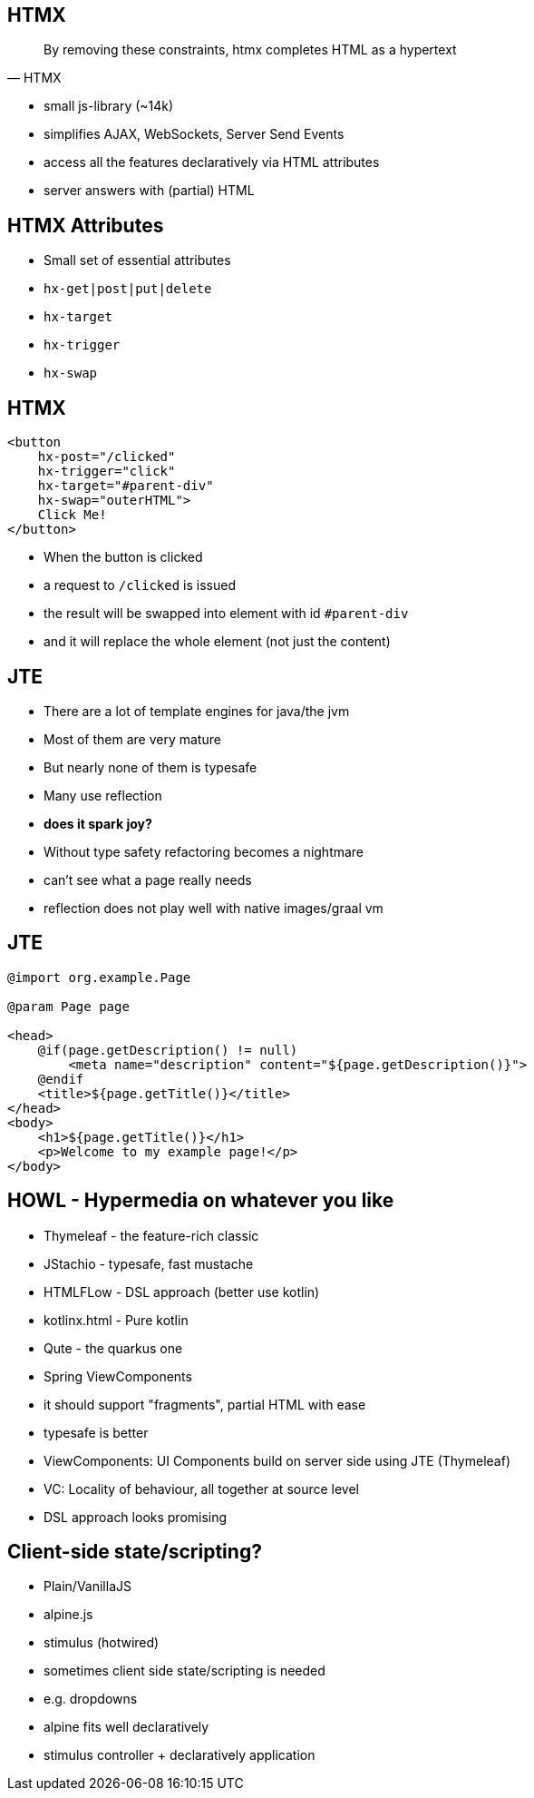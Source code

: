 == HTMX

[quote,HTMX]
____
By removing these constraints, htmx completes HTML as a hypertext
____

* small js-library (~14k)
* simplifies AJAX, WebSockets, Server Send Events
* access all the features declaratively via HTML attributes
* server answers with (partial) HTML

== HTMX Attributes

* Small set of essential attributes
[%steps]
* `hx-get|post|put|delete`
* `hx-target`
* `hx-trigger`
* `hx-swap`

== HTMX

[source,html,highlight="2,3,4,5"]
----
<button
    hx-post="/clicked"
    hx-trigger="click"
    hx-target="#parent-div"
    hx-swap="outerHTML">
    Click Me!
</button>
----

[.notes]
--
* When the button is clicked
* a request to `/clicked` is issued
* the result will be swapped into element with id `#parent-div`
* and it will replace the whole element (not just the content)
--

== JTE

* There are a lot of template engines for java/the jvm
* Most of them are very mature
* But nearly none of them is typesafe
* Many use reflection
* *does it spark joy?*

[.notes]
--
* Without type safety refactoring becomes a nightmare
* can't see what a page really needs
* reflection does not play well with native images/graal vm
--

== JTE

[source,html]
----
@import org.example.Page

@param Page page

<head>
    @if(page.getDescription() != null)
        <meta name="description" content="${page.getDescription()}">
    @endif
    <title>${page.getTitle()}</title>
</head>
<body>
    <h1>${page.getTitle()}</h1>
    <p>Welcome to my example page!</p>
</body>
----

== HOWL - Hypermedia on whatever you like

* Thymeleaf - the feature-rich classic
* JStachio - typesafe, fast mustache
* HTMLFLow - DSL approach (better use kotlin)
* kotlinx.html - Pure kotlin
* Qute - the quarkus one
* Spring ViewComponents

[.notes]
--
* it should support "fragments", partial HTML with ease
* typesafe is better
* ViewComponents: UI Components build on server side using JTE (Thymeleaf)
* VC: Locality of behaviour, all together at source level
* DSL approach looks promising
--

== Client-side state/scripting?

* Plain/VanillaJS
* alpine.js
* stimulus (hotwired)

[.notes]
--
* sometimes client side state/scripting is needed
* e.g. dropdowns
* alpine fits well declaratively
* stimulus controller + declaratively application
--

// [.columns]
// == HTMX - the rising star
//
// [.column]
// 2023
//
// image::htmx-2023.png[]
// [.column]
// 2024
//
// image::htmx-2024.png[]
//
// [.notes]
// --
// * There is a lot of interest in the recent years
// * the predecessor intercooler.js did not gain that much traction
// --